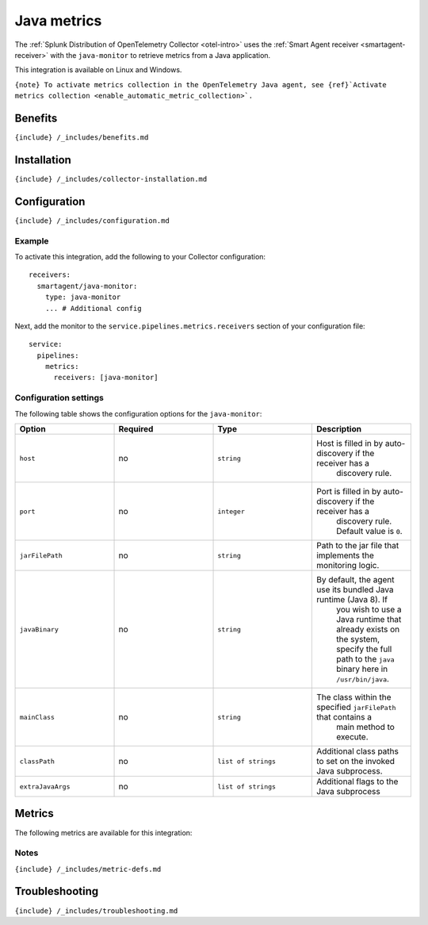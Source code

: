 .. _java-monitor:

Java metrics
============

.. raw:: html

   <meta name="Description" content="Use this Splunk Observability Cloud integration for the Java monitor. See benefits, install, configuration, and metrics">

The
:ref:`Splunk Distribution of OpenTelemetry Collector <otel-intro>`
uses the :ref:`Smart Agent receiver <smartagent-receiver>` with the
``java-monitor`` to retrieve metrics from a Java application.

This integration is available on Linux and Windows.

:literal:`{note} To activate metrics collection in the OpenTelemetry Java agent, see {ref}`Activate metrics collection <enable_automatic_metric_collection>\`.`

Benefits
--------

``{include} /_includes/benefits.md``

Installation
------------

``{include} /_includes/collector-installation.md``

Configuration
-------------

``{include} /_includes/configuration.md``

Example
~~~~~~~

To activate this integration, add the following to your Collector
configuration:

::

   receivers:
     smartagent/java-monitor:
       type: java-monitor
       ... # Additional config

Next, add the monitor to the ``service.pipelines.metrics.receivers``
section of your configuration file:

::

   service:
     pipelines:
       metrics:
         receivers: [java-monitor]

Configuration settings
~~~~~~~~~~~~~~~~~~~~~~

The following table shows the configuration options for the
``java-monitor``:

.. list-table::
   :widths: 18 18 18 18
   :header-rows: 1

   - 

      - Option
      - Required
      - Type
      - Description
   - 

      - ``host``
      - no
      - ``string``
      - Host is filled in by auto-discovery if the receiver has a
         discovery rule.
   - 

      - ``port``
      - no
      - ``integer``
      - Port is filled in by auto-discovery if the receiver has a
         discovery rule. Default value is ``0``.
   - 

      - ``jarFilePath``
      - no
      - ``string``
      - Path to the jar file that implements the monitoring logic.
   - 

      - ``javaBinary``
      - no
      - ``string``
      - By default, the agent use its bundled Java runtime (Java 8). If
         you wish to use a Java runtime that already exists on the
         system, specify the full path to the ``java`` binary here in
         ``/usr/bin/java``.
   - 

      - ``mainClass``
      - no
      - ``string``
      - The class within the specified ``jarFilePath`` that contains a
         main method to execute.
   - 

      - ``classPath``
      - no
      - ``list of strings``
      - Additional class paths to set on the invoked Java subprocess.
   - 

      - ``extraJavaArgs``
      - no
      - ``list of strings``
      - Additional flags to the Java subprocess

Metrics
-------

The following metrics are available for this integration:

.. container:: metrics-yaml

Notes
~~~~~

``{include} /_includes/metric-defs.md``

Troubleshooting
---------------

``{include} /_includes/troubleshooting.md``
